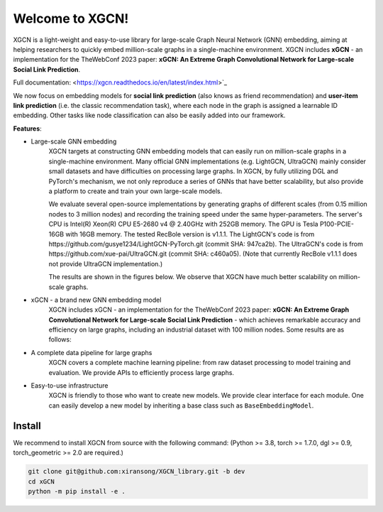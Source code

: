 .. XGCN documentation master file, created by
   sphinx-quickstart on Tue Feb 14 09:22:13 2023.
   You can adapt this file completely to your liking, but it should at least
   contain the root `toctree` directive.
.. title:: XGCN v0.0.0

Welcome to XGCN!
===================================

XGCN is a light-weight and easy-to-use library for large-scale Graph Neural Network (GNN) embedding, 
aiming at helping researchers to quickly embed million-scale graphs in a single-machine environment. 
XGCN includes **xGCN** - an implementation for the TheWebConf 2023 paper: 
**xGCN: An Extreme Graph Convolutional Network for Large-scale Social Link Prediction**. 

Full documentation: <https://xgcn.readthedocs.io/en/latest/index.html>`_

We now focus on embedding models for **social link prediction** (also knows as friend recommendation) 
and **user-item link prediction** (i.e. the classic recommendation task), 
where each node in the graph is assigned a learnable ID embedding. Other tasks like node classification 
can also be easily added into our framework. 

**Features**:

- Large-scale GNN embedding
   XGCN targets at constructing GNN embedding models that can easily run on million-scale graphs 
   in a single-machine environment. 
   Many official GNN implementations (e.g. LightGCN, UltraGCN) mainly consider small datasets and have 
   difficulties on processing large graphs. 
   In XGCN, by fully utilizing DGL and PyTorch's mechanism, we not only 
   reproduce a series of GNNs that have better scalability, but also provide a platform to create and train 
   your own large-scale models. 
   
   We evaluate several open-source implementations by generating graphs of different scales 
   (from 0.15 million nodes to 3 million nodes) and recording the training speed under the same hyper-parameters. 
   The server's CPU is Intel(R) Xeon(R) CPU E5-2680 v4 @ 2.40GHz with 252GB memory. The GPU is Tesla P100-PCIE-16GB 
   with 16GB memory. The tested RecBole version is v1.1.1. 
   The LightGCN's code is from https\://github.com/gusye1234/LightGCN-PyTorch.git (commit SHA\: 947ca2b). 
   The UltraGCN's code is from https\://github.com/xue-pai/UltraGCN.git (commit SHA\: c460a05). 
   (Note that currently RecBole v1.1.1 does not provide UltraGCN implementation.)

   The results are shown in the figures below. We observe that XGCN have much better scalability on million-scale graphs. 
   
.. image:: docs/source/asset/scalability_study.jpg
  :width: 400
  :align: center
  :alt: Scalability study of different implementations


- xGCN - a brand new GNN embedding model
   XGCN includes xGCN - an implementation for the TheWebConf 2023 paper: 
   **xGCN: An Extreme Graph Convolutional Network for Large-scale Social Link Prediction** - 
   which achieves remarkable accuracy and efficiency on large graphs, 
   including an industrial dataset with 100 million nodes. Some results are as follows:

.. image:: docs/source/xgcn_fig1.jpg
  :width: 500
  :align: center
  :alt: xGCN efficiency study

.. image:: docs/source/xgcn_fig2.jpg
  :width: 500
  :align: center
  :alt: xGCN on Xbox-100m dataset

- A complete data pipeline for large graphs
   XGCN covers a complete machine learning pipeline: from raw dataset processing to model training and evaluation. 
   We provide APIs to efficiently process large graphs. 

- Easy-to-use infrastructure
   XGCN is friendly to those who want to create new models. 
   We provide clear interface for each module. One can easily develop a new model 
   by inheriting a base class such as ``BaseEmbeddingModel``. 


Install
------------------

We recommend to install XGCN from source with the following command:
(Python \>= 3.8, torch \>= 1.7.0, dgl \>= 0.9, torch_geometric \>= 2.0 are required.)

.. code:: bash

    git clone git@github.com:xiransong/XGCN_library.git -b dev
    cd xGCN
    python -m pip install -e .
